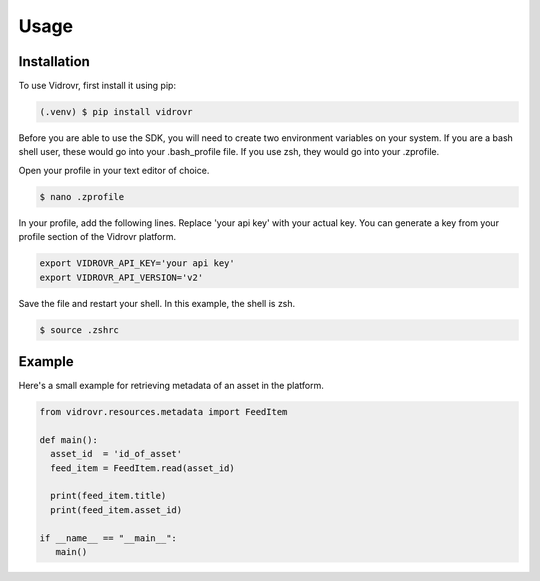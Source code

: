 Usage
=====

.. _installation:

Installation
------------

To use Vidrovr, first install it using pip:

.. code-block:: console

   (.venv) $ pip install vidrovr

Before you are able to use the SDK, you will need to create two environment variables on your system. If you
are a bash shell user, these would go into your .bash_profile file. If you use zsh, they would go into your 
.zprofile.

Open your profile in your text editor of choice.

.. code-block:: console

   $ nano .zprofile

In your profile, add the following lines. Replace 'your api key' with your actual key. You can generate a key
from your profile section of the Vidrovr platform.

.. code-block:: console

   export VIDROVR_API_KEY='your api key'
   export VIDROVR_API_VERSION='v2'

Save the file and restart your shell. In this example, the shell is zsh.

.. code-block:: console

   $ source .zshrc

Example
-------

Here's a small example for retrieving metadata of an asset in the platform.

.. code-block:: python

   from vidrovr.resources.metadata import FeedItem

   def main():
     asset_id  = 'id_of_asset'
     feed_item = FeedItem.read(asset_id)

     print(feed_item.title)
     print(feed_item.asset_id)

   if __name__ == "__main__":
      main() 